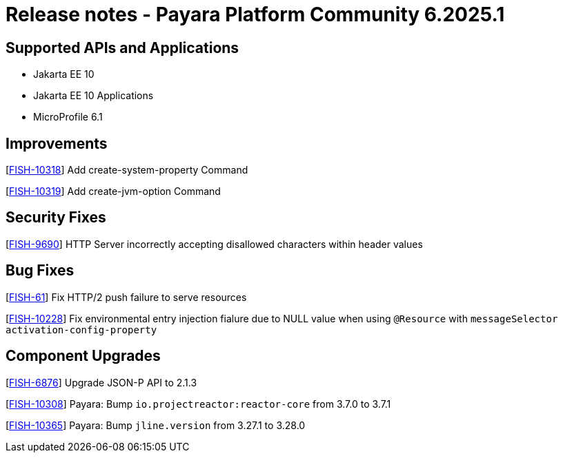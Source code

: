 = Release notes - Payara Platform Community 6.2025.1

== Supported APIs and Applications

* Jakarta EE 10
* Jakarta EE 10 Applications
* MicroProfile 6.1



== Improvements

[https://github.com/payara/Payara/pull/7133[FISH-10318]] Add create-system-property Command

[https://github.com/payara/Payara/pull/7139[FISH-10319]] Add create-jvm-option Command

== Security Fixes

[https://github.com/payara/Payara/pull/7060[FISH-9690]] HTTP Server incorrectly accepting disallowed characters within header values



== Bug Fixes

[https://github.com/payara/Payara/pull/7140[FISH-61]] Fix HTTP/2 push failure to serve resources

[https://github.com/payara/Payara/pull/7145[FISH-10228]] Fix environmental entry injection fialure due to NULL value when using `@Resource` with `messageSelector activation-config-property`



== Component Upgrades

[https://github.com/payara/Payara/pull/7124[FISH-6876]] Upgrade JSON-P API to 2.1.3

[https://github.com/payara/Payara/pull/7120[FISH-10308]] Payara: Bump `io.projectreactor:reactor-core` from 3.7.0 to 3.7.1

[https://github.com/payara/Payara/pull/7142[FISH-10365]] Payara: Bump `jline.version` from 3.27.1 to 3.28.0





